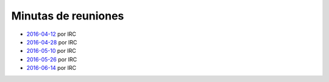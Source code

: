 Minutas de reuniones
====================

- `2016-04-12 </AsociacionCivil/Minutas/20160412>`_ por IRC
- `2016-04-28 </AsociacionCivil/Minutas/20160428>`_ por IRC
- `2016-05-10 </AsociacionCivil/Minutas/20160510>`_ por IRC
- `2016-05-26 </AsociacionCivil/Minutas/20160526>`_ por IRC
- `2016-06-14 </AsociacionCivil/Minutas/20160614>`_ por IRC